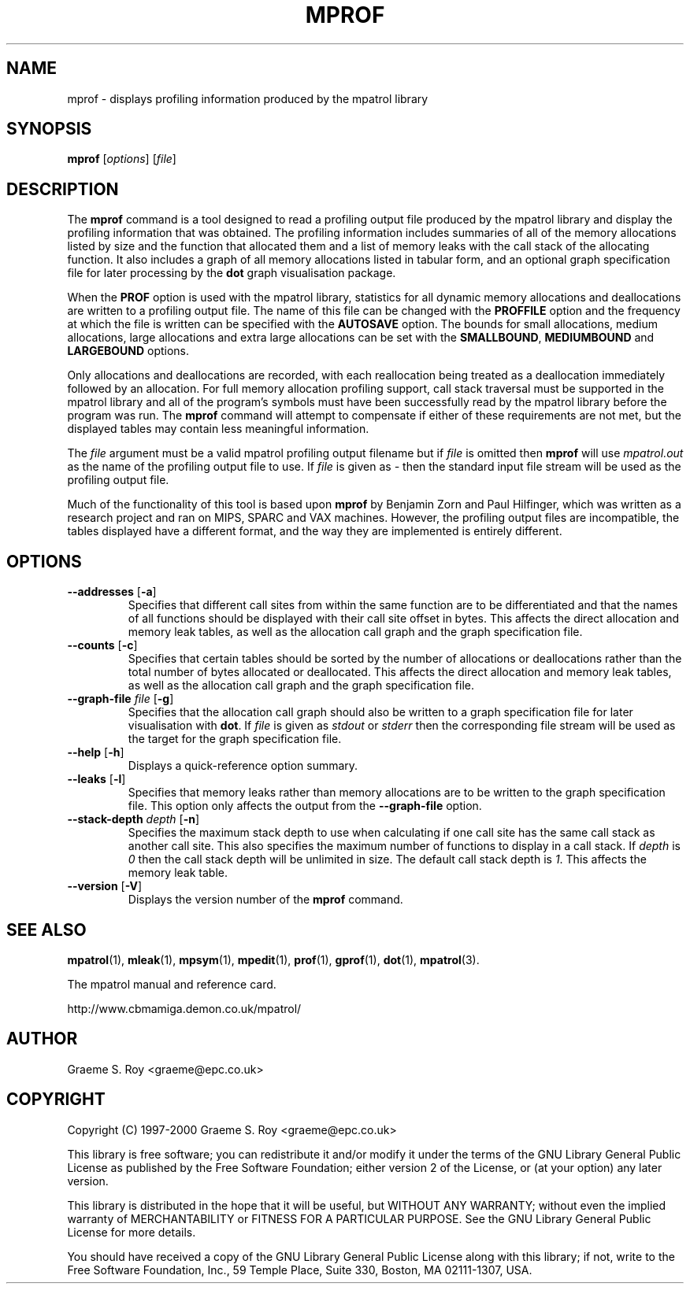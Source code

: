 .\" mpatrol
.\" A library for controlling and tracing dynamic memory allocations.
.\" Copyright (C) 1997-2000 Graeme S. Roy <graeme@epc.co.uk>
.\"
.\" This library is free software; you can redistribute it and/or
.\" modify it under the terms of the GNU Library General Public
.\" License as published by the Free Software Foundation; either
.\" version 2 of the License, or (at your option) any later version.
.\"
.\" This library is distributed in the hope that it will be useful,
.\" but WITHOUT ANY WARRANTY; without even the implied warranty of
.\" MERCHANTABILITY or FITNESS FOR A PARTICULAR PURPOSE.  See the GNU
.\" Library General Public License for more details.
.\"
.\" You should have received a copy of the GNU Library General Public
.\" License along with this library; if not, write to the Free
.\" Software Foundation, Inc., 59 Temple Place, Suite 330, Boston,
.\" MA 02111-1307, USA.
.\"
.\" UNIX Manual Page
.\"
.\" $Id: mprof.1,v 1.9 2000-11-14 18:48:41 graeme Exp $
.\"
.TH MPROF 1 "14 November 2000" "Release 1.3" "mpatrol library"
.SH NAME
mprof \- displays profiling information produced by the mpatrol library
.SH SYNOPSIS
\fBmprof\fP [\fIoptions\fP] [\fIfile\fP]
.SH DESCRIPTION
The \fBmprof\fP command is a tool designed to read a profiling output file
produced by the mpatrol library and display the profiling information that
was obtained.  The profiling information includes summaries of all of the
memory allocations listed by size and the function that allocated them and a
list of memory leaks with the call stack of the allocating function.  It also
includes a graph of all memory allocations listed in tabular form, and an
optional graph specification file for later processing by the \fBdot\fP graph
visualisation package.
.PP
When the \fBPROF\fP option is used with the mpatrol library, statistics for
all dynamic memory allocations and deallocations are written to a profiling
output file.  The name of this file can be changed with the \fBPROFFILE\fP
option and the frequency at which the file is written can be specified with
the \fBAUTOSAVE\fP option.  The bounds for small allocations, medium
allocations, large allocations and extra large allocations can be set with
the \fBSMALLBOUND\fP, \fBMEDIUMBOUND\fP and \fBLARGEBOUND\fP options.
.PP
Only allocations and deallocations are recorded, with each reallocation being
treated as a deallocation immediately followed by an allocation.  For full
memory allocation profiling support, call stack traversal must be supported in
the mpatrol library and all of the program's symbols must have been successfully
read by the mpatrol library before the program was run.  The \fBmprof\fP command
will attempt to compensate if either of these requirements are not met, but the
displayed tables may contain less meaningful information.
.PP
The \fIfile\fP argument must be a valid mpatrol profiling output filename but
if \fIfile\fP is omitted then \fBmprof\fP will use \fImpatrol.out\fP as the
name of the profiling output file to use.  If \fIfile\fP is given as \fI\-\fP
then the standard input file stream will be used as the profiling output file.
.PP
Much of the functionality of this tool is based upon \fBmprof\fP by Benjamin
Zorn and Paul Hilfinger, which was written as a research project and ran on
MIPS, SPARC and VAX machines.  However, the profiling output files are
incompatible, the tables displayed have a different format, and the way they
are implemented is entirely different.
.SH OPTIONS
.TP
\fB\-\-addresses\fP [\fB\-a\fP]
Specifies that different call sites from within the same function are to be
differentiated and that the names of all functions should be displayed with
their call site offset in bytes.  This affects the direct allocation and
memory leak tables, as well as the allocation call graph and the graph
specification file.
.TP
\fB\-\-counts\fP [\fB\-c\fP]
Specifies that certain tables should be sorted by the number of allocations or
deallocations rather than the total number of bytes allocated or deallocated.
This affects the direct allocation and memory leak tables, as well as the
allocation call graph and the graph specification file.
.TP
\fB\-\-graph\-file\fP \fIfile\fP [\fB\-g\fP]
Specifies that the allocation call graph should also be written to a graph
specification file for later visualisation with \fBdot\fP.  If \fIfile\fP is
given as \fIstdout\fP or \fIstderr\fP then the corresponding file stream will
be used as the target for the graph specification file.
.TP
\fB\-\-help\fP [\fB\-h\fP]
Displays a quick-reference option summary.
.TP
\fB\-\-leaks\fP [\fB\-l\fP]
Specifies that memory leaks rather than memory allocations are to be written to
the graph specification file.  This option only affects the output from the
\fB\-\-graph\-file\fP option.
.TP
\fB\-\-stack\-depth\fP \fIdepth\fP [\fB\-n\fP]
Specifies the maximum stack depth to use when calculating if one call site has
the same call stack as another call site.  This also specifies the maximum
number of functions to display in a call stack.  If \fIdepth\fP is \fI0\fP then
the call stack depth will be unlimited in size.  The default call stack depth
is \fI1\fP.  This affects the memory leak table.
.TP
\fB\-\-version\fP [\fB\-V\fP]
Displays the version number of the \fBmprof\fP command.
.SH SEE ALSO
\fBmpatrol\fP(1), \fBmleak\fP(1), \fBmpsym\fP(1), \fBmpedit\fP(1),
\fBprof\fP(1), \fBgprof\fP(1), \fBdot\fP(1), \fBmpatrol\fP(3).
.PP
The mpatrol manual and reference card.
.PP
http://www.cbmamiga.demon.co.uk/mpatrol/
.SH AUTHOR
Graeme S. Roy <graeme@epc.co.uk>
.SH COPYRIGHT
Copyright (C) 1997-2000 Graeme S. Roy <graeme@epc.co.uk>
.PP
This library is free software; you can redistribute it and/or modify it under
the terms of the GNU Library General Public License as published by the Free
Software Foundation; either version 2 of the License, or (at your option) any
later version.
.PP
This library is distributed in the hope that it will be useful, but WITHOUT
ANY WARRANTY; without even the implied warranty of MERCHANTABILITY or FITNESS
FOR A PARTICULAR PURPOSE.  See the GNU Library General Public License for more
details.
.PP
You should have received a copy of the GNU Library General Public License
along with this library; if not, write to the Free Software Foundation, Inc.,
59 Temple Place, Suite 330, Boston, MA 02111-1307, USA.
